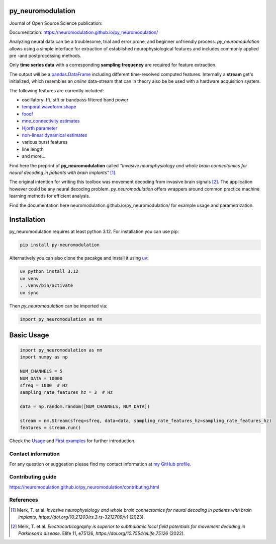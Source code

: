 

py_neuromodulation
==================

Journal of Open Source Science publication:

.. image:: https://joss.theoj.org/papers/10.21105/joss.08258/status.svg
   :target: https://doi.org/10.21105/joss.08258



Documentation: https://neuromodulation.github.io/py_neuromodulation/

Analyzing neural data can be a troublesome, trial and error prone,
and beginner unfriendly process. *py_neuromodulation* allows using a simple
interface for extraction of established neurophysiological features and includes commonly applied pre -and postprocessing methods.

Only **time series data** with a corresponding **sampling frequency** are required for feature extraction.

The output will be a `pandas.DataFrame <https://pandas.pydata.org/docs/reference/api/pandas.DataFrame.html>`_ including different time-resolved computed features. Internally a **stream** get's initialized,
which resembles an *online* data-stream that can in theory also be be used with a hardware acquisition system. 

The following features are currently included:

* oscillatory: fft, stft or bandpass filtered band power
* `temporal waveform shape <https://www.sciencedirect.com/science/article/pii/S1364661316302182>`_
* `fooof <https://fooof-tools.github.io/fooof/>`_
* `mne_connectivity estimates <https://mne.tools/mne-connectivity/stable/index.html>`_ 
* `Hjorth parameter <https://en.wikipedia.org/wiki/Hjorth_parameters>`_
* `non-linear dynamical estimates <https://nolds.readthedocs.io/en/latest/>`_
* various burst features
* line length 
* and more...


Find here the preprint of **py_neuromodulation** called *"Invasive neurophysiology and whole brain connectomics for neural decoding in patients with brain implants"* [1]_.

The original intention for writing this toolbox was movement decoding from invasive brain signals [2]_.
The application however could be any neural decoding problem.
*py_neuromodulation* offers wrappers around common practice machine learning methods for efficient analysis.

Find the documentation here neuromodulation.github.io/py_neuromodulation/ for example usage and parametrization.

Installation
============

py_neuromodulation requires at least python 3.12. For installation you can use pip:

.. code-block::

    pip install py-neuromodulation

Alternatively you can also clone the pacakge and install it using `uv <https://docs.astral.sh/uv/>`_:

.. code-block::

    uv python install 3.12
    uv venv
    . .venv/bin/activate
    uv sync


Then *py_neuromodulation* can be imported via:

.. code-block::

    import py_neuromodulation as nm

Basic Usage
===========

.. code-block:: python
    
    import py_neuromodulation as nm
    import numpy as np
    
    NUM_CHANNELS = 5
    NUM_DATA = 10000
    sfreq = 1000  # Hz
    sampling_rate_features_hz = 3  # Hz

    data = np.random.random([NUM_CHANNELS, NUM_DATA])

    stream = nm.Stream(sfreq=sfreq, data=data, sampling_rate_features_hz=sampling_rate_features_hz)
    features = stream.run()

Check the `Usage <https://neuromodulation.github.io/py_neuromodulation/usage.html>`_ and `First examples <https://neuromodulation.github.io/py_neuromodulation/auto_examples/index.html>`_ for further introduction.

Contact information
-------------------
For any question or suggestion please find my contact
information at `my GitHub profile <https://github.com/timonmerk>`_.

Contributing guide
------------------
https://neuromodulation.github.io/py_neuromodulation/contributing.html


References
----------

.. [1] Merk, T. et al. *Invasive neurophysiology and whole brain connectomics for neural decoding in patients with brain implants*, `https://doi.org/10.21203/rs.3.rs-3212709/v1` (2023).
.. [2] Merk, T. et al. *Electrocorticography is superior to subthalamic local field potentials for movement decoding in Parkinson’s disease*. Elife 11, e75126, `https://doi.org/10.7554/eLife.75126` (2022).
